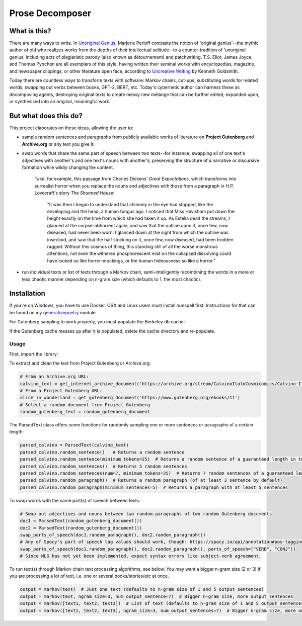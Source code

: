 Prose Decomposer
================


.. image:: https://coveralls.io/repos/github/coreybobco/prosedecomposer-py/badge.svg?branch=master
   :target: https://coveralls.io/github/coreybobco/prosedecomposer-py?branch=master

What is this?
^^^^^^^^^^^^^

There are many ways to write. In `Unoriginal Genius <http://writing.upenn.edu/~taransky/unoriginalgenius.pdf>`_, Marjorie Perloff contrasts the notion of 'original genius'--the mythic author of old who realizes works from the depths of their intellectual solitude--to a counter-tradition of 'unoriginal genius' including acts of plagiaristic parody (also known as détournement) and patchwriting. T.S. Eliot, James Joyce, and Thomas Pynchon are all exemplars of this style, having written their seminal works with encyclopedias, magazine, and newspaper clippings, or other literature open face, according to `Uncreative Writing <http://www.libgen.is/book/index.php?md5=3E70C36B115111E10E371C72864ADAB7>`_ by Kenneth Goldsmith.

Today there are countless ways to transform texts with software: Markov chains, cut-ups, substituting words for related words, swapping out verbs between books, GPT-2, BERT, etc. Today's cybernetic author can harness these as decomposing agents, destroying original texts to create messy new mélange that can be further edited, expanded upon, or synthesised into an original, meaningful work.

But what does this do?
^^^^^^^^^^^^^^^^^^^^^^
This project elaborates on these ideas, allowing the user to:

- sample random sentences and paragraphs from publicly available works of literature on **Project Gutenberg** and **Archive.org** or any text you give it.
- swap words that share the same part of speech between two texts--for instance, swapping all of one text's adjectives with another's and one text's nouns with another's, preserving the structure of a narrative or discursive formation while wildly changing the content.

    Take, for example, this passage from Charles Dickens' *Great Expectations*, which transforms into surrealist horror when you replace the nouns and adjectives with those from a paragraph in H.P. Lovecraft's story *The Shunned House*:

        "It was then I began to understand that chimney in the eye had stopped, like the enveloping and the head, a human fungus ago. I noticed that Miss Havisham put down the height exactly on the time from which she had taken it up. As Estella dealt the streams, I glanced at the corpse-abhorrent again, and saw that the outline upon it, once few, now diseased, had never been worn. I glanced down at the sight from which the outline was insectoid, and saw that the half stocking on it, once few, now diseased, had been trodden ragged. Without this cosmos of thing, this standing still of all the worse monstrous attentions, not even the withered phosphorescent mist on the collapsed dissolving could have looked so like horror-mockings, or the human hideousness so like a horror."
- run individual texts or list of texts through a Markov chain, semi-intelligently recombining the words in a more or less chaotic manner depending on n-gram size (which defaults to 1, the most chaotic).

Installation
^^^^^^^^^^^^

If you're on Windows, you have to use Docker. OSX and Linux users must install hunspell first. Instructions for that can be found on my `generativepoetry <https://github.com/coreybobco/generativepoetry-py/>`_ module.

For Gutenberg sampling to work properly, you must populate the Berkeley db cache:

.. code-block::
   python3 populate_cache.py

If the Gutenberg cache messes up after it is populated, delete the cache directory and re-populate.

Usage
~~~~~~~~
First, import the library:

.. code-block::
   from prosedecomposer import *

To extract and clean the text from Project Gutenberg or Archive.org:

.. code-block::

   # From an Archive.org URL:
   calvino_text = get_internet_archive_document('https://archive.org/stream/CalvinoItaloCosmicomics/Calvino-Italo-Cosmicomics_djvu.txt')
   # From a Project Gutenberg URL:
   alice_in_wonderland = get_gutenberg_document('https://www.gutenberg.org/ebooks/11')
   # Select a random document from Project Gutenberg
   random_gutenberg_text = random_gutenberg_document

The ParsedText class offers some functions for randomly sampling one or more sentences or paragraphs of a certain length:

.. code-block::

   parsed_calvino = ParsedText(calvino_text)
   parsed_calvino.random_sentence()   # Returns a random sentence
   parsed_calvino.random_sentence(minimum_tokens=25)  # Returns a random sentence of a guaranteed length in tokens
   parsed_calvino.random_sentences()  # Returns 5 random sentences
   parsed_calvino.random_sentences(num=7, minimum_tokens=25)  # Returns 7 random sentences of a guaranteed length
   parsed_calvino.random_paragraph()  # Returns a random paragraph (of at least 3 sentence by default)
   parsed_calvino.random_paragraph(minimum_sentences=5)  # Returns a paragraph with at least 5 sentences

To swap words with the same part(s) of speech between texts:

.. code-block::

   # Swap out adjectives and nouns between two random paragraphs of two random Gutenberg documents
   doc1 = ParsedText(random_gutenberg_document())
   doc2 = ParsedText(random_gutenberg_document())
   swap_parts_of_speech(doc1.random_paragraph(), doc2.random_paragraph())
   # Any of Spacy's part of speech tag values should work, though: https://spacy.io/api/annotation#pos-tagging
   swap_parts_of_speech(doc1.random_paragraph(), doc2.random_paragraph(), parts_of_speech=["VERB", "CONJ"])
   # Since NLG has not yet been implemented, expect syntax errors like subject-verb agreement.

To run text(s) through Markov chain text processing algorithms, see below. You may want a bigger n-gram size (2 or 3)
if you are processing a lot of text, i.e. one or several books/stories/etc at once.

.. code-block::

   output = markov(text)  # Just one text (defaults to n-gram size of 1 and 5 output sentences)
   output = markov(text, ngram_size=3, num_output_sentence=7)  # Bigger n-gram size, more output sentences
   output = markov([text1, text2, text3])  # List of text (defaults to n-gram size of 1 and 5 output sentences)
   output = markov([text1, text2, text3], ngram_size=3, num_output_sentences=7)  # Bigger n-gram size, more output